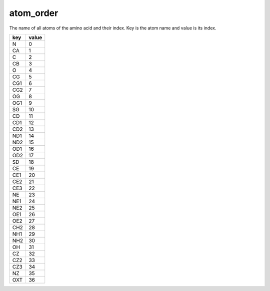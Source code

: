 atom_order
==========

The name of all atoms of the amino acid and their index. Key is the atom name and value is its index.

+-----+-------+
| key | value |
+=====+=======+
| N   | 0     |
+-----+-------+
| CA  | 1     |
+-----+-------+
| C   | 2     |
+-----+-------+
| CB  | 3     |
+-----+-------+
| O   | 4     |
+-----+-------+
| CG  | 5     |
+-----+-------+
| CG1 | 6     |
+-----+-------+
| CG2 | 7     |
+-----+-------+
| OG  | 8     |
+-----+-------+
| OG1 | 9     |
+-----+-------+
| SG  | 10    |
+-----+-------+
| CD  | 11    |
+-----+-------+
| CD1 | 12    |
+-----+-------+
| CD2 | 13    |
+-----+-------+
| ND1 | 14    |
+-----+-------+
| ND2 | 15    |
+-----+-------+
| OD1 | 16    |
+-----+-------+
| OD2 | 17    |
+-----+-------+
| SD  | 18    |
+-----+-------+
| CE  | 19    |
+-----+-------+
| CE1 | 20    |
+-----+-------+
| CE2 | 21    |
+-----+-------+
| CE3 | 22    |
+-----+-------+
| NE  | 23    |
+-----+-------+
| NE1 | 24    |
+-----+-------+
| NE2 | 25    |
+-----+-------+
| OE1 | 26    |
+-----+-------+
| OE2 | 27    |
+-----+-------+
| CH2 | 28    |
+-----+-------+
| NH1 | 29    |
+-----+-------+
| NH2 | 30    |
+-----+-------+
| OH  | 31    |
+-----+-------+
| CZ  | 32    |
+-----+-------+
| CZ2 | 33    |
+-----+-------+
| CZ3 | 34    |
+-----+-------+
| NZ  | 35    |
+-----+-------+
| OXT | 36    |
+-----+-------+